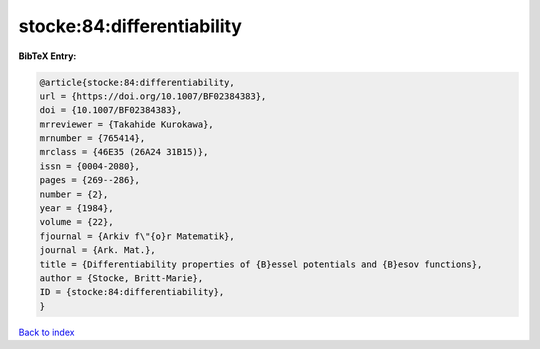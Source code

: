 stocke:84:differentiability
===========================

.. :cite:t:`stocke:84:differentiability`

.. bibliography:: ../../All.bib

**BibTeX Entry:**

.. code-block:: bibtex

   @article{stocke:84:differentiability,
   url = {https://doi.org/10.1007/BF02384383},
   doi = {10.1007/BF02384383},
   mrreviewer = {Takahide Kurokawa},
   mrnumber = {765414},
   mrclass = {46E35 (26A24 31B15)},
   issn = {0004-2080},
   pages = {269--286},
   number = {2},
   year = {1984},
   volume = {22},
   fjournal = {Arkiv f\"{o}r Matematik},
   journal = {Ark. Mat.},
   title = {Differentiability properties of {B}essel potentials and {B}esov functions},
   author = {Stocke, Britt-Marie},
   ID = {stocke:84:differentiability},
   }

`Back to index <../index>`_
